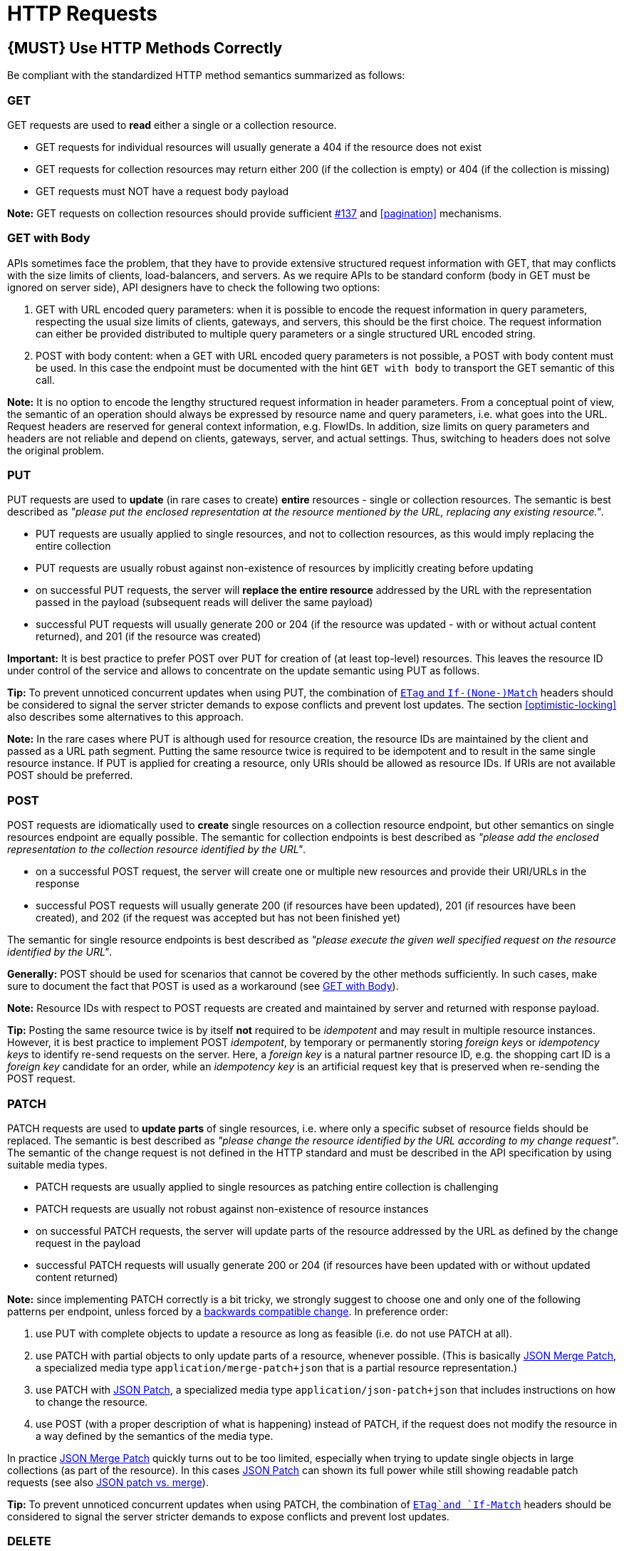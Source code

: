 [[http-requests]]
= HTTP Requests

[#148]
== {MUST} Use HTTP Methods Correctly

Be compliant with the standardized HTTP method semantics summarized as
follows:


[[get]]
=== GET

GET requests are used to *read* either a single or a collection resource.

* GET requests for individual resources will usually generate a 404 if the
resource does not exist
* GET requests for collection resources may return either 200 (if the
collection is empty) or 404 (if the collection is missing)
* GET requests must NOT have a request body payload

*Note:* GET requests on collection resources should provide sufficient
<<filter, #137>> and <<pagination>> mechanisms.


[[get-with-body]]
=== GET with Body

APIs sometimes face the problem, that they have to provide extensive
structured request information with GET, that may conflicts with the size
limits of clients, load-balancers, and servers. As we require APIs to be
standard conform (body in GET must be ignored on server side), API designers
have to check the following two options:

1. GET with URL encoded query parameters: when it is possible to encode the
request information in query parameters, respecting the usual size limits of
clients, gateways, and servers, this should be the first choice. The request
information can either be provided distributed to multiple query parameters or
a single structured URL encoded string.
2. POST with body content: when a GET with URL encoded query parameters is not
possible, a POST with body content must be used. In this case the endpoint
must be documented with the hint `GET with body` to transport the GET semantic
of this call.

*Note:* It is no option to encode the lengthy structured request information
in header parameters. From a conceptual point of view, the semantic of an
operation should always be expressed by resource name and query parameters,
i.e. what goes into the URL. Request headers are reserved for general context
information, e.g. FlowIDs. In addition, size limits on query parameters and
headers are not reliable and depend on clients, gateways, server, and actual
settings. Thus, switching to headers does not solve the original problem.


[[put]]
=== PUT

PUT requests are used to *update* (in rare cases to create) *entire*
resources - single or collection resources. The semantic is best described
as _"please put the enclosed representation at the resource mentioned by
the URL, replacing any existing resource."_.

* PUT requests are usually applied to single resources, and not to collection
resources, as this would imply replacing the entire collection
* PUT requests are usually robust against non-existence of resources by
implicitly creating before updating
* on successful PUT requests, the server will *replace the entire resource*
addressed by the URL with the representation passed in the payload (subsequent
reads will deliver the same payload)
* successful PUT requests will usually generate 200 or 204 (if the resource
was updated - with or without actual content returned), and 201 (if the
resource was created)

*Important:* It is best practice to prefer POST over PUT for creation of (at
least top-level) resources. This leaves the resource ID under control of the
service and allows to concentrate on the update semantic using PUT as follows.

*Tip:* To prevent unnoticed concurrent updates when using PUT, the combination
of <<182,`ETag` and `If-(None-)Match`>> headers should be considered to signal
the server stricter demands to expose conflicts and prevent lost updates.
The section <<optimistic-locking>> also describes some alternatives to this
approach. 

*Note:* In the rare cases where PUT is although used for resource creation,
the resource IDs are maintained by the client and passed as a URL path segment.
Putting the same resource twice is required to be idempotent and to result in
the same single resource instance. If PUT is applied for creating a resource,
only URIs should be allowed as resource IDs. If URIs are not available POST
should be preferred.


[[post]]
=== POST

POST requests are idiomatically used to *create* single resources on a
collection resource endpoint, but other semantics on single resources endpoint
are equally possible. The semantic for collection endpoints is best described
as _"please add the enclosed representation to the collection resource
identified by the URL"_.

* on a successful POST request, the server will create one or multiple new
resources and provide their URI/URLs in the response
* successful POST requests will usually generate 200 (if resources have been
updated), 201 (if resources have been created), and 202 (if the request was
accepted but has not been finished yet)

The semantic for single resource endpoints is best described as _"please
execute the given well specified request on the resource identified by the
URL"_.

*Generally:* POST should be used for scenarios that cannot be covered by the
other methods sufficiently. In such cases, make sure to document the fact that
POST is used as a workaround (see <<get-with-body>>). 

*Note:* Resource IDs with respect to POST requests are created and maintained
by server and returned with response payload.

*Tip:* Posting the same resource twice is by itself *not* required to be
_idempotent_ and may result in multiple resource instances. However, it is
best practice to implement POST _idempotent_, by temporary or permanently
storing _foreign keys_ or _idempotency keys_ to identify re-send requests on
the server. Here, a _foreign key_ is a natural partner resource ID, e.g. the
shopping cart ID is a _foreign key_ candidate for an order, while an
_idempotency key_ is an artificial request key that is preserved when
re-sending the POST request.


[[patch]]
=== PATCH

PATCH requests are used to *update parts* of single resources, i.e. where only
a specific subset of resource fields should be replaced. The semantic is best
described as _"please change the resource identified by the URL according to my
change request"_. The semantic of the change request is not defined in the HTTP
standard and must be described in the API specification by using suitable media
types.

* PATCH requests are usually applied to single resources as patching entire
collection is challenging
* PATCH requests are usually not robust against non-existence of resource
instances
* on successful PATCH requests, the server will update parts of the resource
addressed by the URL as defined by the change request in the payload
* successful PATCH requests will usually generate 200 or 204 (if resources
have been updated with or without updated content returned)

*Note:* since implementing PATCH correctly is a bit tricky, we strongly suggest
to choose one and only one of the following patterns per endpoint, unless
forced by a <<106,backwards compatible change>>. In preference order:

1. use PUT with complete objects to update a resource as long as feasible (i.e.
do not use PATCH at all).
2. use PATCH with partial objects to only update parts of a resource, whenever
possible. (This is basically https://tools.ietf.org/html/rfc7396[JSON Merge
Patch], a specialized media type `application/merge-patch+json` that is a partial
resource representation.)
3. use PATCH with http://tools.ietf.org/html/rfc6902[JSON Patch], a specialized
media type `application/json-patch+json` that includes instructions on how to
change the resource.
4. use POST (with a proper description of what is happening) instead of PATCH,
if the request does not modify the resource in a way defined by the semantics
of the media type.

In practice https://tools.ietf.org/html/rfc7396[JSON Merge Patch] quickly turns
out to be too limited, especially when trying to update single objects in large
collections (as part of the resource). In this cases
http://tools.ietf.org/html/rfc6902[JSON Patch] can shown its full power while
still showing readable patch requests (see also
http://erosb.github.io/post/json-patch-vs-merge-patch[JSON patch vs. merge]).

*Tip:* To prevent unnoticed concurrent updates when using PATCH, the
combination of <<182,`ETag`and `If-Match`>> headers should be considered to
signal the server stricter demands to expose conflicts and prevent lost
updates.


[#delete]
=== DELETE

DELETE requests are used to *delete* resources. The semantic is best described
as _"please delete the resource identified by the URL"_.

* DELETE requests are usually applied to single resources, not on collection
resources, as this would imply deleting the entire collection
* successful DELETE requests will usually generate 200 (if the deleted resource
is returned) or 204 (if no content is returned)
* failed DELETE requests will usually generate 404 (if the resource cannot be
found) or 410 (if the resource was already deleted before)

*Important:* After deleting a resource with DELETE, a GET request on the
resource is expected to either return 404 (not found) or 410 (gone) depending
on how the resource is represented after deletion. Under no circumstances the
resource must be accessible after this operation on its endpoint. 


[[head]]
=== HEAD

HEAD requests are used to *retrieve* the header information of single resources
and resource collections.

* HEAD has exactly the same semantics as GET, but returns headers only, no
body.

*Hint:* This is particular useful to efficiently lookup whether large resources
or collection resources have been updated in conjunction with the
https://tools.ietf.org/html/rfc7232#section-2.3[`ETag`-header].

[[options]]
=== OPTIONS

OPTIONS requests are used to *inspect* the available operations (HTTP methods)
of a given endpoint.

* OPTIONS responses usually either return a comma separated list of methods in
the `Allow` header or as a structured list of link templates

*Note:* OPTIONS is rarely implemented, though it could be used to self-describe
the full functionality of a resource.


[#149]
== {MUST} Fulfill Safeness and Idempotency Properties

An operation can be...

* idempotent, i.e. operation will have the same effect on the server's state if executed
once or multiple times (note: this does not necessarily mean returning
the same response or status code)
* safe, i.e. must not have side effects such as state changes

Method implementations must fulfill the following basic properties:

[cols=",,",options="header",]
|=============================
|HTTP method |safe |idempotent
|OPTIONS |Yes |Yes
|HEAD |Yes |Yes
|GET |Yes |Yes
|PUT |No |Yes
|POST |No |No
|DELETE |No |Yes
|PATCH |No |No
|=============================

Please see also https://goo.gl/vhwh8a[Best Practices [internal link]]
for further hints on how to support the different HTTP methods on
resources.

[#154]
== {SHOULD} Define Collection Format of Query Parameters and Headers

Sometimes, query parameters and headers allow to provide a list of values,
either by providing a comma-separated list (`csv`) or by repeating the
parameter multiple times with different values (`multi`). The API
specification should explicitly define one type as follows:

[,cols="20%,20%,25%,35%",options="header",]
|=======================================================================
|Description |OpenAPI 3.0 |OpenAPI 2.0 |Example
|Comma separated values |`style: form, explode: false` |`collectionFormat: csv` |`?param=value1,value2`
|Multiple parameters |`style: form, explode: true` |`collectionFormat: multi` |`?param=value1&param=value2`
|=======================================================================

When choosing the collection format, take into account the tool support,
the escaping of special characters and the maximal URL length.

[#226]
== {MUST} Document Implicit Filtering

Sometimes certain collection resources or queries will not list all the 
possible elements they have, but only those for which the current client 
is authorized to access.

Implicit filtering could be done on:

* the collection of resources being return on a parent `GET` request
* the fields returned for the resource's detail

In such cases, the implicit filtering must be in the API Specification (in its description).

Consider <<227,caching considerations>> when implicitely filtering.

Example:

If an employee of the company _Foo_ accesses one of our business-to-business
service and performs a `GET /business-partners`, it must, for legal reasons, not display
any other business partner that is not owned or contractually managed by her/his company.
It should never see that we are doing business also with company _Bar_.

Response as seen from a consumer working at `FOO`:

[source,json]
----
{
    "items": [
        { "name": "Foo Performance" },
        { "name": "Foo Sport" },
        { "name": "Foo Signature" }
    ]
}
----

Response as seen from a consumer working at `BAR`:

[source,json]
----
{
    "items": [
        { "name": "Bar Classics" },
        { "name": "Bar pour Elle" }
    ]
}
----

The API Specification should then specify something like this:

[source,yaml]
----
  /business-partner:
    get:
      description: >-
        Get the list of registered business partner.
        Only the business partners to which you have access to are returned.
----
